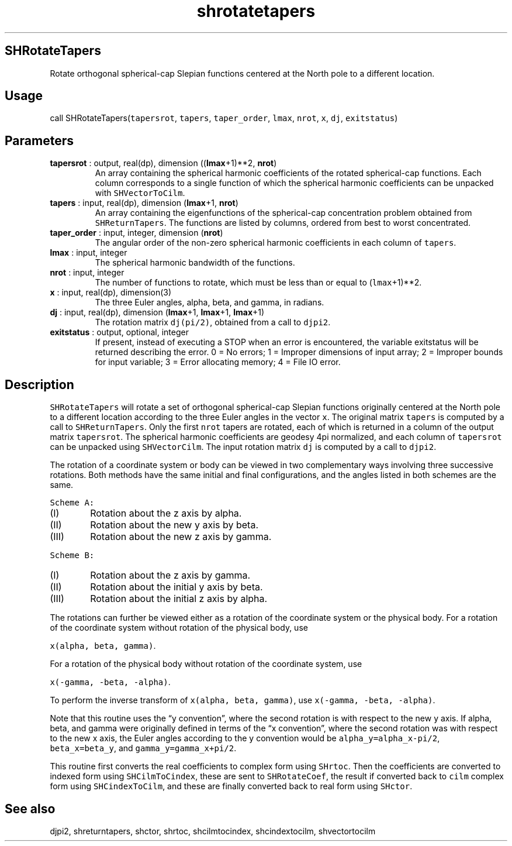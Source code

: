 .\" Automatically generated by Pandoc 2.9.2
.\"
.TH "shrotatetapers" "1" "2019-09-23" "Fortran 95" "SHTOOLS 4.6"
.hy
.SH SHRotateTapers
.PP
Rotate orthogonal spherical-cap Slepian functions centered at the North
pole to a different location.
.SH Usage
.PP
call SHRotateTapers(\f[C]tapersrot\f[R], \f[C]tapers\f[R],
\f[C]taper_order\f[R], \f[C]lmax\f[R], \f[C]nrot\f[R], \f[C]x\f[R],
\f[C]dj\f[R], \f[C]exitstatus\f[R])
.SH Parameters
.TP
\f[B]\f[CB]tapersrot\f[B]\f[R] : output, real(dp), dimension ((\f[B]\f[CB]lmax\f[B]\f[R]+1)**2, \f[B]\f[CB]nrot\f[B]\f[R])
An array containing the spherical harmonic coefficients of the rotated
spherical-cap functions.
Each column corresponds to a single function of which the spherical
harmonic coefficients can be unpacked with \f[C]SHVectorToCilm\f[R].
.TP
\f[B]\f[CB]tapers\f[B]\f[R] : input, real(dp), dimension (\f[B]\f[CB]lmax\f[B]\f[R]+1, \f[B]\f[CB]nrot\f[B]\f[R])
An array containing the eigenfunctions of the spherical-cap
concentration problem obtained from \f[C]SHReturnTapers\f[R].
The functions are listed by columns, ordered from best to worst
concentrated.
.TP
\f[B]\f[CB]taper_order\f[B]\f[R] : input, integer, dimension (\f[B]\f[CB]nrot\f[B]\f[R])
The angular order of the non-zero spherical harmonic coefficients in
each column of \f[C]tapers\f[R].
.TP
\f[B]\f[CB]lmax\f[B]\f[R] : input, integer
The spherical harmonic bandwidth of the functions.
.TP
\f[B]\f[CB]nrot\f[B]\f[R] : input, integer
The number of functions to rotate, which must be less than or equal to
(\f[C]lmax\f[R]+1)**2.
.TP
\f[B]\f[CB]x\f[B]\f[R] : input, real(dp), dimension(3)
The three Euler angles, alpha, beta, and gamma, in radians.
.TP
\f[B]\f[CB]dj\f[B]\f[R] : input, real(dp), dimension (\f[B]\f[CB]lmax\f[B]\f[R]+1, \f[B]\f[CB]lmax\f[B]\f[R]+1, \f[B]\f[CB]lmax\f[B]\f[R]+1)
The rotation matrix \f[C]dj(pi/2)\f[R], obtained from a call to
\f[C]djpi2\f[R].
.TP
\f[B]\f[CB]exitstatus\f[B]\f[R] : output, optional, integer
If present, instead of executing a STOP when an error is encountered,
the variable exitstatus will be returned describing the error.
0 = No errors; 1 = Improper dimensions of input array; 2 = Improper
bounds for input variable; 3 = Error allocating memory; 4 = File IO
error.
.SH Description
.PP
\f[C]SHRotateTapers\f[R] will rotate a set of orthogonal spherical-cap
Slepian functions originally centered at the North pole to a different
location according to the three Euler angles in the vector \f[C]x\f[R].
The original matrix \f[C]tapers\f[R] is computed by a call to
\f[C]SHReturnTapers\f[R].
Only the first \f[C]nrot\f[R] tapers are rotated, each of which is
returned in a column of the output matrix \f[C]tapersrot\f[R].
The spherical harmonic coefficients are geodesy 4pi normalized, and each
column of \f[C]tapersrot\f[R] can be unpacked using
\f[C]SHVectorCilm\f[R].
The input rotation matrix \f[C]dj\f[R] is computed by a call to
\f[C]djpi2\f[R].
.PP
The rotation of a coordinate system or body can be viewed in two
complementary ways involving three successive rotations.
Both methods have the same initial and final configurations, and the
angles listed in both schemes are the same.
.PP
\f[C]Scheme A:\f[R]
.IP "  (I)" 6
Rotation about the z axis by alpha.
.IP " (II)" 6
Rotation about the new y axis by beta.
.IP "(III)" 6
Rotation about the new z axis by gamma.
.PP
\f[C]Scheme B:\f[R]
.IP "  (I)" 6
Rotation about the z axis by gamma.
.IP " (II)" 6
Rotation about the initial y axis by beta.
.IP "(III)" 6
Rotation about the initial z axis by alpha.
.PP
The rotations can further be viewed either as a rotation of the
coordinate system or the physical body.
For a rotation of the coordinate system without rotation of the physical
body, use
.PP
\f[C]x(alpha, beta, gamma)\f[R].
.PP
For a rotation of the physical body without rotation of the coordinate
system, use
.PP
\f[C]x(-gamma, -beta, -alpha)\f[R].
.PP
To perform the inverse transform of \f[C]x(alpha, beta, gamma)\f[R], use
\f[C]x(-gamma, -beta, -alpha)\f[R].
.PP
Note that this routine uses the \[lq]y convention\[rq], where the second
rotation is with respect to the new y axis.
If alpha, beta, and gamma were originally defined in terms of the \[lq]x
convention\[rq], where the second rotation was with respect to the new x
axis, the Euler angles according to the y convention would be
\f[C]alpha_y=alpha_x-pi/2\f[R], \f[C]beta_x=beta_y\f[R], and
\f[C]gamma_y=gamma_x+pi/2\f[R].
.PP
This routine first converts the real coefficients to complex form using
\f[C]SHrtoc\f[R].
Then the coefficients are converted to indexed form using
\f[C]SHCilmToCindex\f[R], these are sent to \f[C]SHRotateCoef\f[R], the
result if converted back to \f[C]cilm\f[R] complex form using
\f[C]SHCindexToCilm\f[R], and these are finally converted back to real
form using \f[C]SHctor\f[R].
.SH See also
.PP
djpi2, shreturntapers, shctor, shrtoc, shcilmtocindex, shcindextocilm,
shvectortocilm
